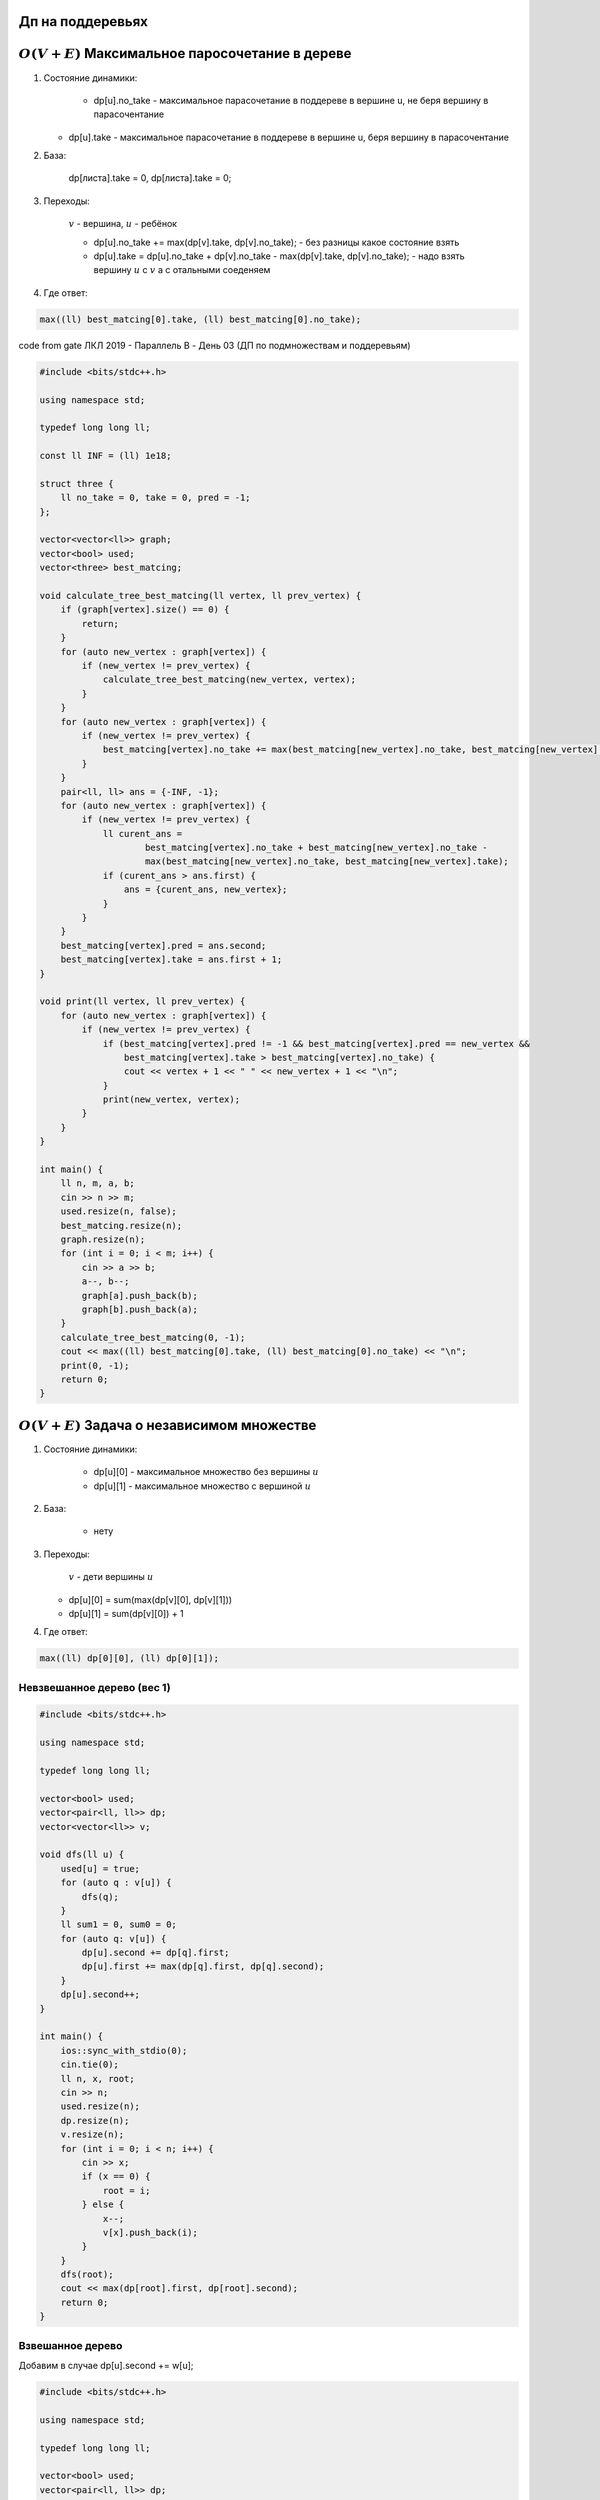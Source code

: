 Дп на поддеревьях
"""""""""""""""""

:math:`O(V + E)` Максимальное паросочетание в дереве
""""""""""""""""""""""""""""""""""""""""""""""""""""""

#.  Состояние динамики:

	* dp[u].no_take - максимальное парасочетание в поддереве в вершине u, не беря вершину в парасочентание

    * dp[u].take - максимальное парасочетание в поддереве в вершине u, беря вершину в парасочентание

#. База:
	
	dp[листа].take = 0, dp[листа].take = 0;

#. Переходы:

	:math:`v` - вершина, :math:`u` - ребёнок 


	* dp[u].no_take += max(dp[v].take, dp[v].no_take); - без разницы какое состояние взять

	* dp[u].take = dp[u].no_take + dp[v].no_take - max(dp[v].take, dp[v].no_take); - надо взять вершину :math:`u` с :math:`v` а с отальными соеденяем

#. Где ответ:

.. code-block:: text

	max((ll) best_matcing[0].take, (ll) best_matcing[0].no_take);


code from gate ЛКЛ 2019 - Параллель B - День 03 (ДП по подмножествам и поддеревьям)

.. code-block:: cpp

	#include <bits/stdc++.h>

	using namespace std;

	typedef long long ll;

	const ll INF = (ll) 1e18;

	struct three {
	    ll no_take = 0, take = 0, pred = -1;
	};

	vector<vector<ll>> graph;
	vector<bool> used;
	vector<three> best_matcing;

	void calculate_tree_best_matcing(ll vertex, ll prev_vertex) {
	    if (graph[vertex].size() == 0) {
	        return;
	    }
	    for (auto new_vertex : graph[vertex]) {
	        if (new_vertex != prev_vertex) {
	            calculate_tree_best_matcing(new_vertex, vertex);
	        }
	    }
	    for (auto new_vertex : graph[vertex]) {
	        if (new_vertex != prev_vertex) {
	            best_matcing[vertex].no_take += max(best_matcing[new_vertex].no_take, best_matcing[new_vertex].take);
	        }
	    }
	    pair<ll, ll> ans = {-INF, -1};
	    for (auto new_vertex : graph[vertex]) {
	        if (new_vertex != prev_vertex) {
	            ll curent_ans =
	                    best_matcing[vertex].no_take + best_matcing[new_vertex].no_take -
	                    max(best_matcing[new_vertex].no_take, best_matcing[new_vertex].take);
	            if (curent_ans > ans.first) {
	                ans = {curent_ans, new_vertex};
	            }
	        }
	    }
	    best_matcing[vertex].pred = ans.second;
	    best_matcing[vertex].take = ans.first + 1;
	}

	void print(ll vertex, ll prev_vertex) {
	    for (auto new_vertex : graph[vertex]) {
	        if (new_vertex != prev_vertex) {
	            if (best_matcing[vertex].pred != -1 && best_matcing[vertex].pred == new_vertex &&
	                best_matcing[vertex].take > best_matcing[vertex].no_take) {
	                cout << vertex + 1 << " " << new_vertex + 1 << "\n";
	            }
	            print(new_vertex, vertex);
	        }
	    }
	}

	int main() {
	    ll n, m, a, b;
	    cin >> n >> m;
	    used.resize(n, false);
	    best_matcing.resize(n);
	    graph.resize(n);
	    for (int i = 0; i < m; i++) {
	        cin >> a >> b;
	        a--, b--;
	        graph[a].push_back(b);
	        graph[b].push_back(a);
	    }
	    calculate_tree_best_matcing(0, -1);
	    cout << max((ll) best_matcing[0].take, (ll) best_matcing[0].no_take) << "\n";
	    print(0, -1);
	    return 0;
	}


:math:`O(V + E)` Задача о независимом множестве
""""""""""""""""""""""""""""""""""""""""""""""""

#. Состояние динамики:

	* dp[u][0] - максимальное множество без вершины :math:`u`

 	* dp[u][1] - максимальное множество с вершиной :math:`u`

#. База:

	* нету

#. Переходы:

	:math:`v` - дети вершины :math:`u`

   * dp[u][0] = sum(max(dp[v][0], dp[v][1]))

   * dp[u][1] = sum(dp[v][0]) + 1

#. Где ответ:

.. code-block:: text

	max((ll) dp[0][0], (ll) dp[0][1]);


Невзвешанное дерево (вес 1)
===========================


.. image:: https://i.imgur.com/7eBP9Pj.png



.. code-block:: cpp

	#include <bits/stdc++.h>
 
	using namespace std;
	 
	typedef long long ll;
	 
	vector<bool> used;
	vector<pair<ll, ll>> dp;
	vector<vector<ll>> v;
	 
	void dfs(ll u) {
	    used[u] = true;
	    for (auto q : v[u]) {
	        dfs(q);
	    }
	    ll sum1 = 0, sum0 = 0;
	    for (auto q: v[u]) {
	        dp[u].second += dp[q].first;
	        dp[u].first += max(dp[q].first, dp[q].second);
	    }
	    dp[u].second++;
	}
	 
	int main() {
	    ios::sync_with_stdio(0);
	    cin.tie(0);
	    ll n, x, root;
	    cin >> n;
	    used.resize(n);
	    dp.resize(n);
	    v.resize(n);
	    for (int i = 0; i < n; i++) {
	        cin >> x;
	        if (x == 0) {
	            root = i;
	        } else {
	            x--;
	            v[x].push_back(i);
	        }
	    }
	    dfs(root);
	    cout << max(dp[root].first, dp[root].second);
	    return 0;
	}


Взвешанное дерево 
==================
Добавим в случае dp[u].second += w[u];

.. image:: https://i.imgur.com/aiwhCMB.png

.. code-block:: cpp

	#include <bits/stdc++.h>
	 
	using namespace std;
	 
	typedef long long ll;
	 
	vector<bool> used;
	vector<pair<ll, ll>> dp;
	vector<vector<ll>> v;
	vector<ll> w;
	 
	void dfs(ll u) {
	    used[u] = true;
	    for (auto q : v[u]) {
	        dfs(q);
	    }
	    ll sum1 = 0, sum0 = 0;
	    for (auto q: v[u]) {
	        dp[u].second += dp[q].first;
	        dp[u].first += max(dp[q].first, dp[q].second);
	    }
	    dp[u].second += w[u];
	}
	 
	int main() {
	    ios::sync_with_stdio(0);
	    cin.tie(0);
	    ll n, x, root, y;
	    cin >> n;
	    used.resize(n);
	    dp.resize(n);
	    v.resize(n);
	    w.resize(n);
	    for (int i = 0; i < n; i++) {
	        cin >> x >> y;
	        w[i] = y;
	        if (x == 0) {
	            root = i;
	 
	        } else {
	            x--;
	            v[x].push_back(i);
	        }
	    }
	    dfs(root);
	    cout << max(dp[root].first, dp[root].second);
	    return 0;
	}